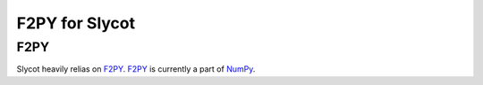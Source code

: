 ***************
F2PY for Slycot
***************

F2PY
====
Slycot heavily relias on `F2PY <https://numpy.org/devdocs/f2py/index.html>`_.
`F2PY`_ is currently a part of `NumPy <http://www.numpy.org>`_.